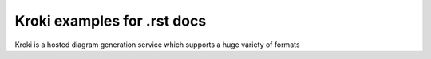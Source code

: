 Kroki examples for .rst docs
============================


Kroki is a hosted diagram generation service which supports a huge variety of formats

